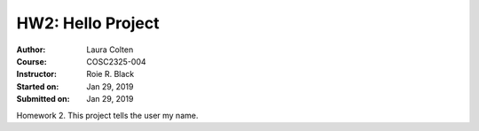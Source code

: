 HW2: Hello Project
##################
:Author: Laura Colten
:Course: COSC2325-004
:Instructor: Roie R. Black
:Started on: Jan 29, 2019
:Submitted on:  Jan 29, 2019

Homework 2. This project tells the user my name.